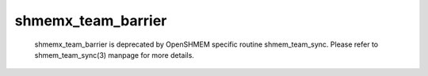 shmemx_team_barrier
===================

   shmemx_team_barrier is deprecated by OpenSHMEM specific routine
   shmem_team_sync. Please refer to shmem_team_sync(3) manpage
   for more details.
